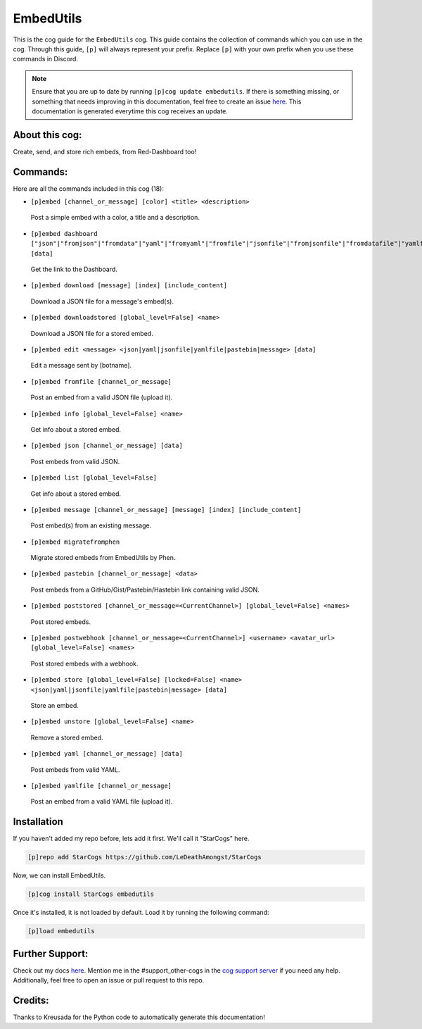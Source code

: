 .. _embedutils:
==========
EmbedUtils
==========

This is the cog guide for the ``EmbedUtils`` cog. This guide contains the collection of commands which you can use in the cog.
Through this guide, ``[p]`` will always represent your prefix. Replace ``[p]`` with your own prefix when you use these commands in Discord.

.. note::

    Ensure that you are up to date by running ``[p]cog update embedutils``.
    If there is something missing, or something that needs improving in this documentation, feel free to create an issue `here <https://github.com/LeDeathAmongst/StarCogs/issues>`_.
    This documentation is generated everytime this cog receives an update.

---------------
About this cog:
---------------

Create, send, and store rich embeds, from Red-Dashboard too!

---------
Commands:
---------

Here are all the commands included in this cog (18):

* ``[p]embed [channel_or_message] [color] <title> <description>``
 Post a simple embed with a color, a title and a description.

* ``[p]embed dashboard ["json"|"fromjson"|"fromdata"|"yaml"|"fromyaml"|"fromfile"|"jsonfile"|"fromjsonfile"|"fromdatafile"|"yamlfile"|"fromyamlfile"|"gist"|"pastebin"|"hastebin"|"message"|"frommessage"|"msg"|"frommsg"] [data]``
 Get the link to the Dashboard.

* ``[p]embed download [message] [index] [include_content]``
 Download a JSON file for a message's embed(s).

* ``[p]embed downloadstored [global_level=False] <name>``
 Download a JSON file for a stored embed.

* ``[p]embed edit <message> <json|yaml|jsonfile|yamlfile|pastebin|message> [data]``
 Edit a message sent by [botname].

* ``[p]embed fromfile [channel_or_message]``
 Post an embed from a valid JSON file (upload it).

* ``[p]embed info [global_level=False] <name>``
 Get info about a stored embed.

* ``[p]embed json [channel_or_message] [data]``
 Post embeds from valid JSON.

* ``[p]embed list [global_level=False]``
 Get info about a stored embed.

* ``[p]embed message [channel_or_message] [message] [index] [include_content]``
 Post embed(s) from an existing message.

* ``[p]embed migratefromphen``
 Migrate stored embeds from EmbedUtils by Phen.

* ``[p]embed pastebin [channel_or_message] <data>``
 Post embeds from a GitHub/Gist/Pastebin/Hastebin link containing valid JSON.

* ``[p]embed poststored [channel_or_message=<CurrentChannel>] [global_level=False] <names>``
 Post stored embeds.

* ``[p]embed postwebhook [channel_or_message=<CurrentChannel>] <username> <avatar_url> [global_level=False] <names>``
 Post stored embeds with a webhook.

* ``[p]embed store [global_level=False] [locked=False] <name> <json|yaml|jsonfile|yamlfile|pastebin|message> [data]``
 Store an embed.

* ``[p]embed unstore [global_level=False] <name>``
 Remove a stored embed.

* ``[p]embed yaml [channel_or_message] [data]``
 Post embeds from valid YAML.

* ``[p]embed yamlfile [channel_or_message]``
 Post an embed from a valid YAML file (upload it).

------------
Installation
------------

If you haven't added my repo before, lets add it first. We'll call it "StarCogs" here.

.. code-block:: ini

    [p]repo add StarCogs https://github.com/LeDeathAmongst/StarCogs

Now, we can install EmbedUtils.

.. code-block:: ini

    [p]cog install StarCogs embedutils

Once it's installed, it is not loaded by default. Load it by running the following command:

.. code-block:: ini

    [p]load embedutils

----------------
Further Support:
----------------

Check out my docs `here <https://StarCogs.readthedocs.io/en/latest/>`_.
Mention me in the #support_other-cogs in the `cog support server <https://discord.gg/GET4DVk>`_ if you need any help.
Additionally, feel free to open an issue or pull request to this repo.

--------
Credits:
--------

Thanks to Kreusada for the Python code to automatically generate this documentation!